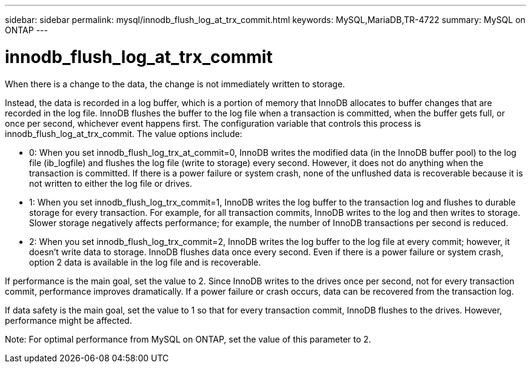 ---
sidebar: sidebar
permalink: mysql/innodb_flush_log_at_trx_commit.html
keywords: MySQL,MariaDB,TR-4722
summary: MySQL on ONTAP
---

= innodb_flush_log_at_trx_commit
[.lead]
When there is a change to the data, the change is not immediately written to storage. 

Instead, the data is recorded in a log buffer, which is a portion of memory that InnoDB allocates to buffer changes that are recorded in the log file. InnoDB flushes the buffer to the log file when a transaction is committed, when the buffer gets full, or once per second, whichever event happens first. The configuration variable that controls this process is innodb_flush_log_at_trx_commit. The value options include: 

* 0: When you set innodb_flush_log_trx_at_commit=0, InnoDB writes the modified data (in the InnoDB buffer pool) to the log file (ib_logfile) and flushes the log file (write to storage) every second. However, it does not do anything when the transaction is committed. If there is a power failure or system crash, none of the unflushed data is recoverable because it is not written to either the log file or drives. 

* 1: When you set innodb_flush_log_trx_commit=1, InnoDB writes the log buffer to the transaction log and flushes to durable storage for every transaction. For example, for all transaction commits, InnoDB writes to the log and then writes to storage. Slower storage negatively affects performance; for example, the number of InnoDB transactions per second is reduced.

* 2: When you set innodb_flush_log_trx_commit=2, InnoDB writes the log buffer to the log file at every commit; however, it doesn’t write data to storage. InnoDB flushes data once every second. Even if there is a power failure or system crash, option 2 data is available in the log file and is recoverable.

If performance is the main goal, set the value to 2. Since InnoDB writes to the drives once per second, not for every transaction commit, performance improves dramatically. If a power failure or crash occurs, data can be recovered from the transaction log.

If data safety is the main goal, set the value to 1 so that for every transaction commit, InnoDB flushes to the drives. However, performance might be affected.

Note: For optimal performance from MySQL on ONTAP, set the value of this parameter to 2. 
